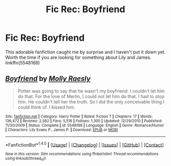 #+TITLE: Fic Rec: Boyfriend

* Fic Rec: Boyfriend
:PROPERTIES:
:Author: dagfighter_95
:Score: 0
:DateUnix: 1516133492.0
:DateShort: 2018-Jan-16
:FlairText: Recommendation
:END:
This adorable fanfiction caught me by surprise and I haven't put it down yet. Worth the time if you are looking for something about Lily and James. linkffn(5548168)


** [[http://www.fanfiction.net/s/5548168/1/][*/Boyfriend/*]] by [[https://www.fanfiction.net/u/1629523/Molly-Raesly][/Molly Raesly/]]

#+begin_quote
  Potter was going to say that he wasn't my boyfriend. I couldn't let him do that. For the love of Merlin, I could not let him do that. I had to stop him. He couldn't tell her the truth. So I did the only conceivable thing I could think of. I kissed him.
#+end_quote

^{/Site/: [[http://www.fanfiction.net/][fanfiction.net]] *|* /Category/: Harry Potter *|* /Rated/: Fiction T *|* /Chapters/: 17 *|* /Words/: 136,472 *|* /Reviews/: 2,582 *|* /Favs/: 5,516 *|* /Follows/: 1,305 *|* /Updated/: 12/29/2010 *|* /Published/: 11/30/2009 *|* /Status/: Complete *|* /id/: 5548168 *|* /Language/: English *|* /Genre/: Romance/Humor *|* /Characters/: Lily Evans P., James P. *|* /Download/: [[http://www.ff2ebook.com/old/ffn-bot/index.php?id=5548168&source=ff&filetype=epub][EPUB]] or [[http://www.ff2ebook.com/old/ffn-bot/index.php?id=5548168&source=ff&filetype=mobi][MOBI]]}

--------------

*FanfictionBot*^{1.4.0} *|* [[[https://github.com/tusing/reddit-ffn-bot/wiki/Usage][Usage]]] | [[[https://github.com/tusing/reddit-ffn-bot/wiki/Changelog][Changelog]]] | [[[https://github.com/tusing/reddit-ffn-bot/issues/][Issues]]] | [[[https://github.com/tusing/reddit-ffn-bot/][GitHub]]] | [[[https://www.reddit.com/message/compose?to=tusing][Contact]]]

^{/New in this version: Slim recommendations using/ ffnbot!slim! /Thread recommendations using/ linksub(thread_id)!}
:PROPERTIES:
:Author: FanfictionBot
:Score: 2
:DateUnix: 1516133512.0
:DateShort: 2018-Jan-16
:END:
